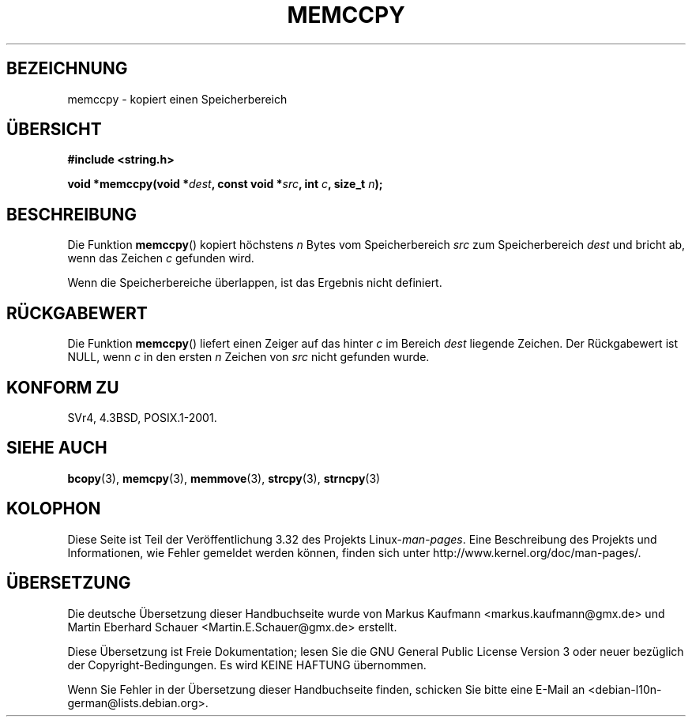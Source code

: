 .\" Copyright 1993 David Metcalfe (david@prism.demon.co.uk)
.\"
.\" Permission is granted to make and distribute verbatim copies of this
.\" manual provided the copyright notice and this permission notice are
.\" preserved on all copies.
.\"
.\" Permission is granted to copy and distribute modified versions of this
.\" manual under the conditions for verbatim copying, provided that the
.\" entire resulting derived work is distributed under the terms of a
.\" permission notice identical to this one.
.\"
.\" Since the Linux kernel and libraries are constantly changing, this
.\" manual page may be incorrect or out-of-date.  The author(s) assume no
.\" responsibility for errors or omissions, or for damages resulting from
.\" the use of the information contained herein.  The author(s) may not
.\" have taken the same level of care in the production of this manual,
.\" which is licensed free of charge, as they might when working
.\" professionally.
.\"
.\" Formatted or processed versions of this manual, if unaccompanied by
.\" the source, must acknowledge the copyright and authors of this work.
.\"
.\" References consulted:
.\"     Linux libc source code
.\"     Lewine's _POSIX Programmer's Guide_ (O'Reilly & Associates, 1991)
.\"     386BSD man pages
.\" Modified Sat Jul 24 18:57:24 1993 by Rik Faith (faith@cs.unc.edu)
.\"*******************************************************************
.\"
.\" This file was generated with po4a. Translate the source file.
.\"
.\"*******************************************************************
.TH MEMCCPY 3 "13. Januar 2009" GNU Linux\-Programmierhandbuch
.SH BEZEICHNUNG
memccpy \- kopiert einen Speicherbereich
.SH ÜBERSICHT
.nf
\fB#include <string.h>\fP
.sp
\fBvoid *memccpy(void *\fP\fIdest\fP\fB, const void *\fP\fIsrc\fP\fB, int \fP\fIc\fP\fB, size_t \fP\fIn\fP\fB);\fP
.fi
.SH BESCHREIBUNG
Die Funktion \fBmemccpy\fP() kopiert höchstens \fIn\fP Bytes vom Speicherbereich
\fIsrc\fP zum Speicherbereich \fIdest\fP und bricht ab, wenn das Zeichen \fIc\fP
gefunden wird.

Wenn die Speicherbereiche überlappen, ist das Ergebnis nicht definiert.
.SH RÜCKGABEWERT
Die Funktion \fBmemccpy\fP() liefert einen Zeiger auf das hinter \fIc\fP im
Bereich \fIdest\fP liegende Zeichen. Der Rückgabewert ist NULL, wenn \fIc\fP in
den ersten \fIn\fP Zeichen von \fIsrc\fP nicht gefunden wurde.
.SH "KONFORM ZU"
SVr4, 4.3BSD, POSIX.1\-2001.
.SH "SIEHE AUCH"
\fBbcopy\fP(3), \fBmemcpy\fP(3), \fBmemmove\fP(3), \fBstrcpy\fP(3), \fBstrncpy\fP(3)
.SH KOLOPHON
Diese Seite ist Teil der Veröffentlichung 3.32 des Projekts
Linux\-\fIman\-pages\fP. Eine Beschreibung des Projekts und Informationen, wie
Fehler gemeldet werden können, finden sich unter
http://www.kernel.org/doc/man\-pages/.

.SH ÜBERSETZUNG
Die deutsche Übersetzung dieser Handbuchseite wurde von
Markus Kaufmann <markus.kaufmann@gmx.de>
und
Martin Eberhard Schauer <Martin.E.Schauer@gmx.de>
erstellt.

Diese Übersetzung ist Freie Dokumentation; lesen Sie die
GNU General Public License Version 3 oder neuer bezüglich der
Copyright-Bedingungen. Es wird KEINE HAFTUNG übernommen.

Wenn Sie Fehler in der Übersetzung dieser Handbuchseite finden,
schicken Sie bitte eine E-Mail an <debian-l10n-german@lists.debian.org>.

